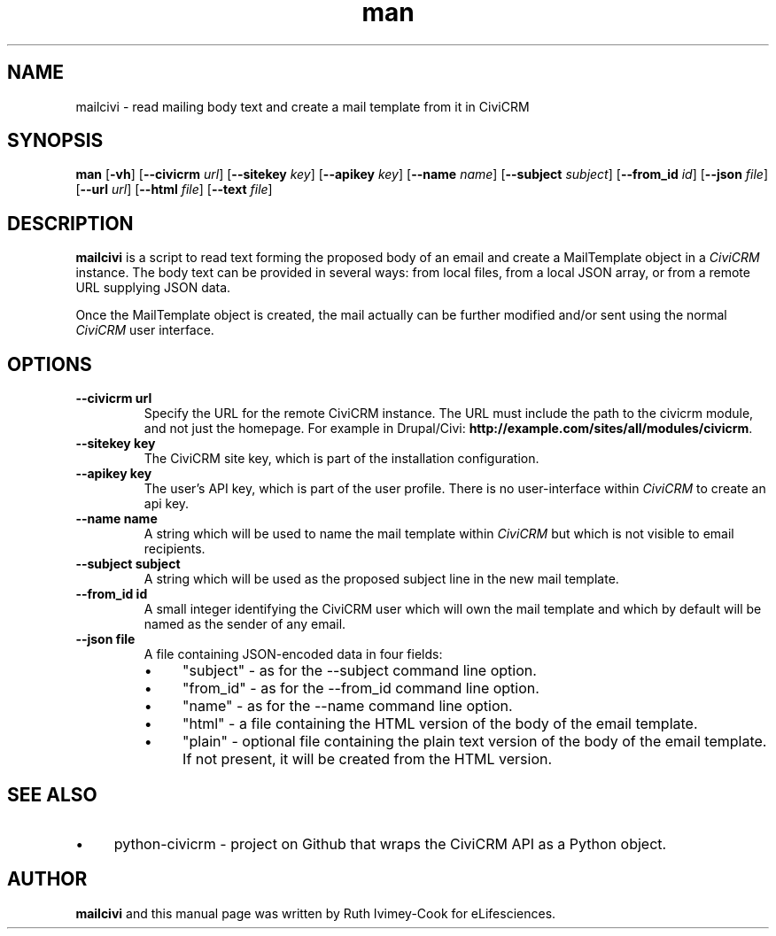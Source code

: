 .TH man 1 "September 16, 2014"
.LO 1
.SH NAME
mailcivi \- read mailing body text and create a mail template from it in CiviCRM
.SH SYNOPSIS
.B man
.RB [ \-vh ]
.RB [ \--civicrm
.IR url ]
.RB [ \--sitekey
.IR key ]
.RB [ \--apikey
.IR key ]
.RB [ \--name
.IR name ]
.RB [ \--subject
.IR subject ]
.RB [ \--from_id
.IR id ]
.RB [ \--json
.IR file ]
.RB [ \--url
.IR url ]
.RB [ \--html
.IR file ]
.RB [ \--text
.IR file ]

.SH DESCRIPTION
.B mailcivi
is a script to read text forming the proposed body of an email and create a MailTemplate
object in a
.I CiviCRM
instance. The body text can be provided in several ways: from local
files, from a local JSON array, or from a remote URL supplying JSON data.
.PP
Once the MailTemplate object is created, the mail actually can be further modified and/or
sent using the normal
.I CiviCRM
user interface.

.SH OPTIONS
.TP
.B \-\-\^civicrm " url"
Specify the URL for the remote CiviCRM instance. The URL must include the path to the
civicrm module, and not just the homepage. For example in Drupal/Civi:
.BR http://example.com/sites/all/modules/civicrm .
.TP
.B \-\-sitekey " key"
The CiviCRM site key, which is part of the installation configuration.
.TP
.B \-\-apikey " key"
The user's API key, which is part of the user profile. There is no user-interface within
.I CiviCRM
to create an api key.
.TP
.B \-\-name " name"
A string which will be used to name the mail template within
.I CiviCRM
but which is not visible to email recipients.
.TP
.B \-\-subject " subject"
A string which will be used as the proposed subject line in the new mail template.
.TP
.B \-\-from_id " id"
A small integer identifying the CiviCRM user which will own the mail template and which
by default will be named as the sender of any email.
.TP
.B \-\-json " file"
A file containing JSON-encoded data in four fields:
.RS
.IP \(bu 4
"subject" \- as for the --subject command line option.
.IP \(bu 4
"from_id" \- as for the --from_id command line option.
.IP \(bu 4
"name" \- as for the --name command line option.
.IP \(bu 4
"html" \- a file containing the HTML version of the body of the email template.
.IP \(bu 4
"plain" \- optional file containing the plain text version of the body of the email template. If not present, it will be created from the HTML version.
.RE

.SH SEE ALSO
.IP \(bu 4
python-civicrm \- project on Github that wraps the CiviCRM API as a Python object.

.SH AUTHOR
.B mailcivi
and this manual page was written by Ruth Ivimey-Cook for eLifesciences.